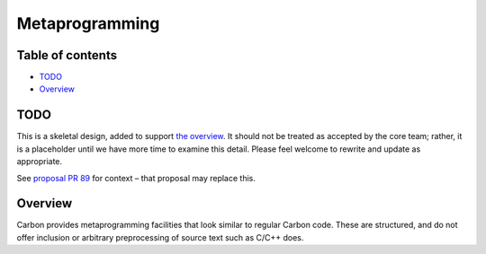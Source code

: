 Metaprogramming
===============

.. raw:: html

   <!--
   Part of the Carbon Language project, under the Apache License v2.0 with LLVM
   Exceptions. See /LICENSE for license information.
   SPDX-License-Identifier: Apache-2.0 WITH LLVM-exception
   -->

.. raw:: html

   <!-- toc -->

Table of contents
-----------------

-  `TODO <#todo>`__
-  `Overview <#overview>`__

.. raw:: html

   <!-- tocstop -->

TODO
----

This is a skeletal design, added to support `the
overview <README.md>`__. It should not be treated as accepted by the
core team; rather, it is a placeholder until we have more time to
examine this detail. Please feel welcome to rewrite and update as
appropriate.

See `proposal PR
89 <https://github.com/carbon-language/carbon-lang/pull/89>`__ for
context – that proposal may replace this.

Overview
--------

Carbon provides metaprogramming facilities that look similar to regular
Carbon code. These are structured, and do not offer inclusion or
arbitrary preprocessing of source text such as C/C++ does.
